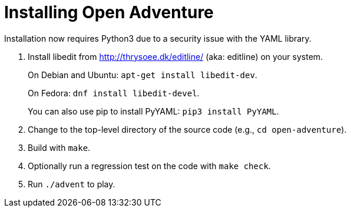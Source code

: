 = Installing Open Adventure =
// SPDX-FileCopyrightText: Copyright Eric S. Raymond <esr@thyrsus.com>
// SPDX-License-Identifier: CC-BY-4.0

Installation now requires Python3 due to a security issue
with the YAML library.

1. Install libedit from http://thrysoee.dk/editline/ (aka: editline)
on your system.
+
On Debian and Ubuntu: `apt-get install libedit-dev`.
+
On Fedora: `dnf install libedit-devel`.
+
You can also use pip to install PyYAML: `pip3 install PyYAML`.

2. Change to the top-level directory of the source code (e.g., `cd open-adventure`).

3. Build with `make`.

4. Optionally run a regression test on the code with `make check`.

5. Run `./advent` to play.
